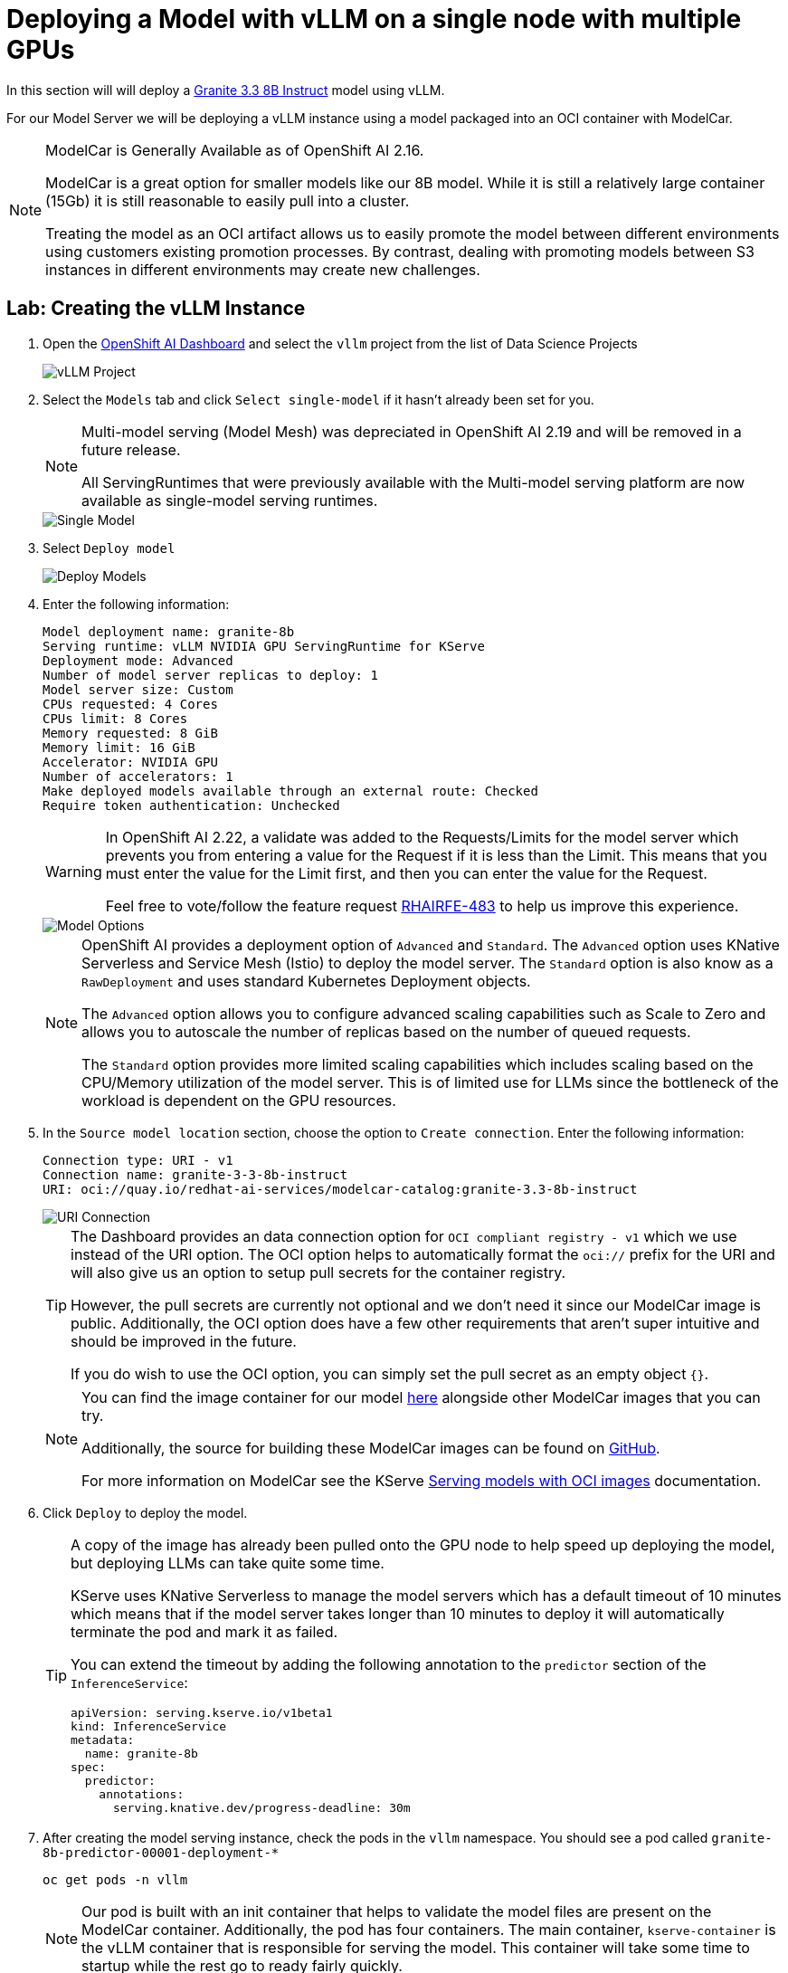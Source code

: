 = Deploying a Model with vLLM on a single node with multiple GPUs

In this section will will deploy a https://huggingface.co/ibm-granite/granite-3.3-8b-instruct[Granite 3.3 8B Instruct] model using vLLM.

For our Model Server we will be deploying a vLLM instance using a model packaged into an OCI container with ModelCar.

[NOTE]
====
ModelCar is Generally Available as of OpenShift AI 2.16.

ModelCar is a great option for smaller models like our 8B model.  While it is still a relatively large container (15Gb) it is still reasonable to easily pull into a cluster.

Treating the model as an OCI artifact allows us to easily promote the model between different environments using customers existing promotion processes.  By contrast, dealing with promoting models between S3 instances in different environments may create new challenges.
====

== Lab: Creating the vLLM Instance

. Open the https://rhods-dashboard-redhat-ods-applications.{openshift_cluster_ingress_domain}[OpenShift AI Dashboard] and select the `vllm` project from the list of Data Science Projects

+
image::03-datascience-project.png[vLLM Project]

. Select the `Models` tab and click `Select single-model` if it hasn't already been set for you.

+
[NOTE]
====
Multi-model serving (Model Mesh) was depreciated in OpenShift AI 2.19 and will be removed in a future release.

All ServingRuntimes that were previously available with the Multi-model serving platform are now available as single-model serving runtimes.
====

+
image::03-single-model-serving.png[Single Model]

. Select `Deploy model`

+
image::03-deploy-model.png[Deploy Models]

. Enter the following information:

+
[source,yaml]
----
Model deployment name: granite-8b
Serving runtime: vLLM NVIDIA GPU ServingRuntime for KServe
Deployment mode: Advanced
Number of model server replicas to deploy: 1
Model server size: Custom
CPUs requested: 4 Cores
CPUs limit: 8 Cores
Memory requested: 8 GiB
Memory limit: 16 GiB
Accelerator: NVIDIA GPU
Number of accelerators: 1
Make deployed models available through an external route: Checked
Require token authentication: Unchecked
----

+
[WARNING]
====
In OpenShift AI 2.22, a validate was added to the Requests/Limits for the model server which prevents you from entering a value for the Request if it is less than the Limit.  This means that you must enter the value for the Limit first, and then you can enter the value for the Request.

Feel free to vote/follow the feature request https://issues.redhat.com/browse/RHAIRFE-483[RHAIRFE-483] to help us improve this experience.
====

+
image::03-deploy-model-single-gpu.png[Model Options]

+
[NOTE]
====
OpenShift AI provides a deployment option of `Advanced` and `Standard`.  The `Advanced` option uses KNative Serverless and Service Mesh (Istio) to deploy the model server.  The `Standard` option is also know as a `RawDeployment` and uses standard Kubernetes Deployment objects.

The `Advanced` option allows you to configure advanced scaling capabilities such as Scale to Zero and allows you to autoscale the number of replicas based on the number of queued requests.

The `Standard` option provides more limited scaling capabilities which includes scaling based on the CPU/Memory utilization of the model server.  This is of limited use for LLMs since the bottleneck of the workload is dependent on the GPU resources.
====

. In the `Source model location` section, choose the option to `Create connection`.  Enter the following information:

+
[source,yaml]
----
Connection type: URI - v1
Connection name: granite-3-3-8b-instruct
URI: oci://quay.io/redhat-ai-services/modelcar-catalog:granite-3.3-8b-instruct
----

+
image::03-deploy-model-data-connection.png[URI Connection]

+
[TIP]
====
The Dashboard provides an data connection option for `OCI compliant registry - v1` which we use instead of the URI option.  The OCI option helps to automatically format the `oci://` prefix for the URI and will also give us an option to setup pull secrets for the container registry.

However, the pull secrets are currently not optional and we don't need it since our ModelCar image is public. Additionally, the OCI option does have a few other requirements that aren't super intuitive and should be improved in the future.

If you do wish to use the OCI option, you can simply set the pull secret as an empty object `{}`.
====

+
[NOTE]
====
You can find the image container for our model https://github.com/redhat-ai-services/modelcar-catalog/[here] alongside other ModelCar images that you can try.

Additionally, the source for building these ModelCar images can be found on https://github.com/redhat-ai-services/modelcar-catalog/[GitHub].

For more information on ModelCar see the KServe https://kserve.github.io/website/latest/modelserving/storage/oci/[Serving models with OCI images] documentation.
====

. Click `Deploy` to deploy the model.

+
[TIP]
====
A copy of the image has already been pulled onto the GPU node to help speed up deploying the model, but deploying LLMs can take quite some time.

KServe uses KNative Serverless to manage the model servers which has a default timeout of 10 minutes which means that if the model server takes longer than 10 minutes to deploy it will automatically terminate the pod and mark it as failed.

You can extend the timeout by adding the following annotation to the `predictor` section of the `InferenceService`:

[source,yaml]
----
apiVersion: serving.kserve.io/v1beta1
kind: InferenceService
metadata:
  name: granite-8b
spec:
  predictor:
    annotations:
      serving.knative.dev/progress-deadline: 30m
----
====

. After creating the model serving instance, check the pods in the `vllm` namespace.  You should see a pod called `granite-8b-predictor-00001-deployment-*`

+
[source,shell,role="execute"]
----
oc get pods -n vllm
----

+
[NOTE]
====
Our pod is built with an init container that helps to validate the model files are present on the ModelCar container. Additionally, the pod has four containers.  The main container, `kserve-container` is the vLLM container that is responsible for serving the model.  This container will take some time to startup while the rest go to ready fairly quickly.
====

. Next, check the logs of the pod the `kserve-container` container.

+
[source,shell,role="execute"]
----
oc logs -l serving.knative.dev/service=granite-8b-predictor -n vllm --follow
----

+
You can exit the logs by pressing `Ctrl+C`.

+
You will find that the pod with eventually fail with the following error message.

+
[source,options="wrap"]
----
ERROR 07-16 07:47:09 [core.py:387] ValueError: To serve at least one request with the models's max seq len (131072), (20.00 GiB KV cache is needed, which is larger than the available KV cache memory (3.84 GiB). Based on the available memory,  Try increasing `gpu_memory_utilization` or decreasing `max_model_len` when initializing the engine.
----

+
vLLM is failing to start because it does not have enough vRAM to support the sizing of the default KV Cache. At this point, we can limit the size of the KV Cache using the `--max-model-len` parameter, or we can add additional GPU resources to the instance to increase the available vRAM. 

. From the `Models` tab of the OpenShift AI Dashboard, click on the three-dots menu on the right and then edit:

+
image::03-edit-model-config.png[Edit configuration]

. Update `Number of accelerators` to 2: 

+
image::03-accelerators.png[Accelerator count]

+
Then add the following to the `Additional serving runtime arguments` field:

+
[source,bash,role="execute"]
----
--tensor-parallel-size=2
----

+
image::03-deploy-model-parameters.png[Runtime Arguments]

. This will create an updated deployment called `granite-8b-predictor-00002-deployment-*`: 

+
[source,bash,role="execute"]
----
oc get pods -n vllm
----

+
[source,bash]
----
NAME                                               READY   STATUS    RESTARTS   AGE
granite-8b-predictor-00002-deployment-6f7cdc67bd-8lhkn   3/4     Running   0          17s
----

. Follow the logs of the pod until it is ready.

+
[source,bash,role="execute"]
----
oc logs -l serving.knative.dev/service=granite-8b-predictor -n vllm --follow
----

+
[source,bash]
----
INFO 07-16 07:53:42 [__init__.py:239] Automatically detected platform cuda.
INFO 07-16 07:53:45 [api_server.py:1034] vLLM API server version 0.8.5.dev411+g7ad990749
[...]
INFO:     Started server process [4]
INFO:     Waiting for application startup.
INFO:     Application startup complete.
----

. (Optional) The OpenShift AI Dashboard created two KServe objects, a `ServingRuntime` and an `InferenceService`.  From the OpenShift Web Console, navigate to the `Home` > `Search` page and use the `Resources` drop down menu to search for and select those objects.  Spend a few minutes reviewing the objects created by the Dashboard.

+
image::03-kserve-objects.png[KServe Objects]

== Lab: Checking our GPU usage

In this section we will explore what GPU resources are available to the vLLM pod and the resource utilization of the pod.

. To rsh into the pod, start out by getting the pod name:

+
[source,bash,role="execute"]
----
oc get pods -n vllm
----

+
[source,bash]
NAME                                               READY   STATUS    RESTARTS   AGE
granite-8b-predictor-00002-deployment-6f7cdc67bd-8lhkn   4/4     Running   0          17s
----

. Next, use the pod name to rsh into the pod:

+
[source,bash,role="execute"]
----
oc -n vllm rsh granite-8b-predictor-00002-deployment-<sha>
----

. Finally, run the `nvidia-smi` command to view the available GPUs and the vRAM utilization.

+
[source,bash,role="execute"]
----
nvidia-smi
----

+
[source,bash]
----
+-----------------------------------------------------------------------------------------+
| NVIDIA-SMI 570.148.08             Driver Version: 570.148.08     CUDA Version: 12.8     |
|-----------------------------------------+------------------------+----------------------+
| GPU  Name                 Persistence-M | Bus-Id          Disp.A | Volatile Uncorr. ECC |
| Fan  Temp   Perf          Pwr:Usage/Cap |           Memory-Usage | GPU-Util  Compute M. |
|                                         |                        |               MIG M. |
|=========================================+========================+======================|
|   0  NVIDIA L4                      On  |   00000000:38:00.0 Off |                    0 |
| N/A   62C    P0             38W /   72W |   21582MiB /  23034MiB |      0%      Default |
|                                         |                        |                  N/A |
+-----------------------------------------+------------------------+----------------------+
|   1  NVIDIA L4                      On  |   00000000:3E:00.0 Off |                    0 |
| N/A   58C    P0             35W /   72W |   21582MiB /  23034MiB |      0%      Default |
|                                         |                        |                  N/A |
+-----------------------------------------+------------------------+----------------------+

+-----------------------------------------------------------------------------------------+
| Processes:                                                                              |
|  GPU   GI   CI              PID   Type   Process name                        GPU Memory |
|        ID   ID                                                               Usage      |
|=========================================================================================|
|    0   N/A  N/A             255      C   python                                21574MiB |
|    1   N/A  N/A             267      C   python                                21574MiB |
+-----------------------------------------------------------------------------------------+
----

You should see two GPUs available to the pod, and the majority of the vRAM being utilized.

== Lab:Testing vLLM Endpoints

Finally, we will access the Swagger docs page to test our vLLM endpoint.

. To start we will need to find the endpoint URL for the served model.  From the OpenShift AI Dashboard, navigate to the Models tab and click on the `Internal and external endpoint details` to find the URL.

+
image::03-deploy-model-route.png[Model endpoint]

+
[NOTE]
====
Our vLLM instance does not create a normal OpenShift route since we are deploying with "Advanced" (aka Serverless mode) so you won't find it under the normal `Networking` > `Routes` menu.  

Instead it creates a KNative Serving Route object which can be found in `Serverless` > `Serving` or with the following:

----
oc get routes.serving.knative.dev -n vllm
----
====

. Use the `copy` option for the route found in the previous step and paste it into a new tab with `/docs` at the end to access a FastAPI Swagger Docs page for vLLM.

+
image::03-model-docs-page.png[Docs page]

. Use the `Try it out` option of the `GET /v1/models` endpoint to list the models being deployed by this server.  Note that the id for our model matches the name of the model server we created in the OpenShift AI Dashboard.

+
image::03-llm-docs-run-v1-models.png[V1 Modules]

+
[WARNING]
====
Running into a 404 error on the OCP web console after trying this?

There is a known issue that can cause the OCP Web console to stop responding after accessing the Swagger docs.  To get around this, try accessing the OCP Web console through an Incognito window or a different browser.
====

. Once you have the model name, find the `POST /v1/chat/completions` endpoint and use the `Try it out` and use the following as the Request body.

+
[source,json]
----
{
  "model": "granite-8b",
  "messages":[ 
    { 
      "role": "system",
      "content": "You're an helpful assistant."
    },
    {
      "role": "user",
      "content": "Who is Michael Jordan?"
    }
  ]
}
----

+
You should receive a response with an answer to the question.

+
image::03-llm-docs-strawberry.png[Strawberries]
